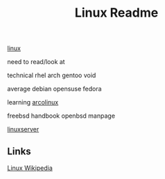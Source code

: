 #+Title: Linux Readme

[[FILE:20220503191330-linux.org][linux]]

need to read/look at

technical
  rhel
  arch
  gentoo
  void

average
  debian
  opensuse
  fedora

learning
  [[https://www.arcolinux.info/learning-path/][arcolinux]]

  freebsd handbook
  openbsd manpage

[[https://docs.linuxserver.io/][linuxserver]]

** Links
[[https://en.wikipedia.org/wiki/Linux][Linux Wikipedia]]
